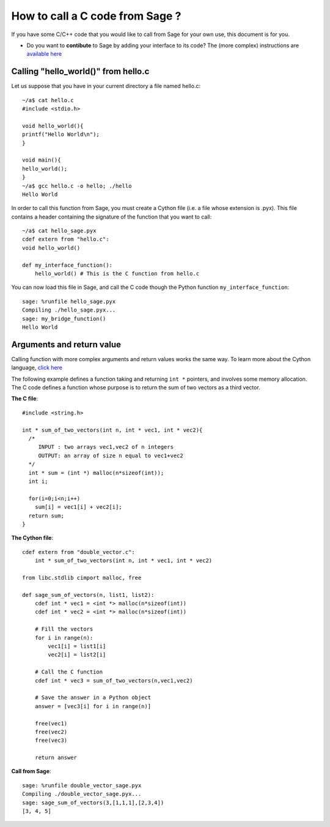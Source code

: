 .. _cython_interface:
.. nodoctest
================================
How to call a C code from Sage ?
================================

If you have some C/C++ code that you would like to call from Sage for your own
use, this document is for you.

- Do you want to **contibute** to Sage by adding your interface to its code? The
  (more complex) instructions are `available here
  <http://www.sagemath.org/doc/developer/index.html#packaging-third-party-code>`_

Calling "hello_world()" from hello.c
------------------------------------

Let us suppose that you have in your current directory a file named hello.c::

  ~/a$ cat hello.c
  #include <stdio.h>

  void hello_world(){
  printf("Hello World\n");
  }

  void main(){
  hello_world();
  }
  ~/a$ gcc hello.c -o hello; ./hello
  Hello World

In order to call this function from Sage, you must create a Cython file (i.e. a
file whose extension is .pyx). This file contains a header containing the
signature of the function that you want to call::

  ~/a$ cat hello_sage.pyx
  cdef extern from "hello.c":
  void hello_world()

  def my_interface_function():
      hello_world() # This is the C function from hello.c

You can now load this file in Sage, and call the C code though the Python
function ``my_interface_function``::

  sage: %runfile hello_sage.pyx
  Compiling ./hello_sage.pyx...
  sage: my_bridge_function()
  Hello World

Arguments and return value
--------------------------

Calling function with more complex arguments and return values works the same
way. To learn more about the Cython language, `click here
<http://docs.cython.org/src/reference/language_basics.html>`_

The following example defines a function taking and returning ``int *``
pointers, and involves some memory allocation. The C code defines a function
whose purpose is to return the sum of two vectors as a third vector.

**The C file**::

  #include <string.h>

  int * sum_of_two_vectors(int n, int * vec1, int * vec2){
    /*
       INPUT : two arrays vec1,vec2 of n integers
       OUTPUT: an array of size n equal to vec1+vec2
    */
    int * sum = (int *) malloc(n*sizeof(int));
    int i;

    for(i=0;i<n;i++)
      sum[i] = vec1[i] + vec2[i];
    return sum;
  }

**The Cython file**::

  cdef extern from "double_vector.c":
      int * sum_of_two_vectors(int n, int * vec1, int * vec2)

  from libc.stdlib cimport malloc, free

  def sage_sum_of_vectors(n, list1, list2):
      cdef int * vec1 = <int *> malloc(n*sizeof(int))
      cdef int * vec2 = <int *> malloc(n*sizeof(int))

      # Fill the vectors
      for i in range(n):
          vec1[i] = list1[i]
          vec2[i] = list2[i]

      # Call the C function
      cdef int * vec3 = sum_of_two_vectors(n,vec1,vec2)

      # Save the answer in a Python object
      answer = [vec3[i] for i in range(n)]

      free(vec1)
      free(vec2)
      free(vec3)

      return answer


**Call from Sage**::

  sage: %runfile double_vector_sage.pyx
  Compiling ./double_vector_sage.pyx...
  sage: sage_sum_of_vectors(3,[1,1,1],[2,3,4])
  [3, 4, 5]

